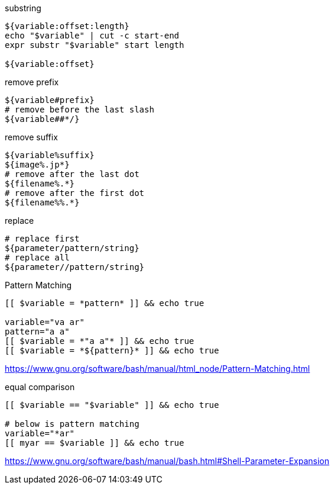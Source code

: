 

substring
----
${variable:offset:length}
echo "$variable" | cut -c start-end
expr substr "$variable" start length

${variable:offset}
----

remove prefix
----
${variable#prefix}
# remove before the last slash
${variable##*/}
----

remove suffix
----
${variable%suffix}
${image%.jp*}
# remove after the last dot
${filename%.*}
# remove after the first dot
${filename%%.*}
----

replace
----
# replace first
${parameter/pattern/string}
# replace all
${parameter//pattern/string}
----

Pattern Matching
----
[[ $variable = *pattern* ]] && echo true

variable="va ar"
pattern="a a"
[[ $variable = *"a a"* ]] && echo true
[[ $variable = *${pattern}* ]] && echo true
----
https://www.gnu.org/software/bash/manual/html_node/Pattern-Matching.html

equal comparison
----
[[ $variable == "$variable" ]] && echo true

# below is pattern matching
variable="*ar"
[[ myar == $variable ]] && echo true
----

https://www.gnu.org/software/bash/manual/bash.html#Shell-Parameter-Expansion


